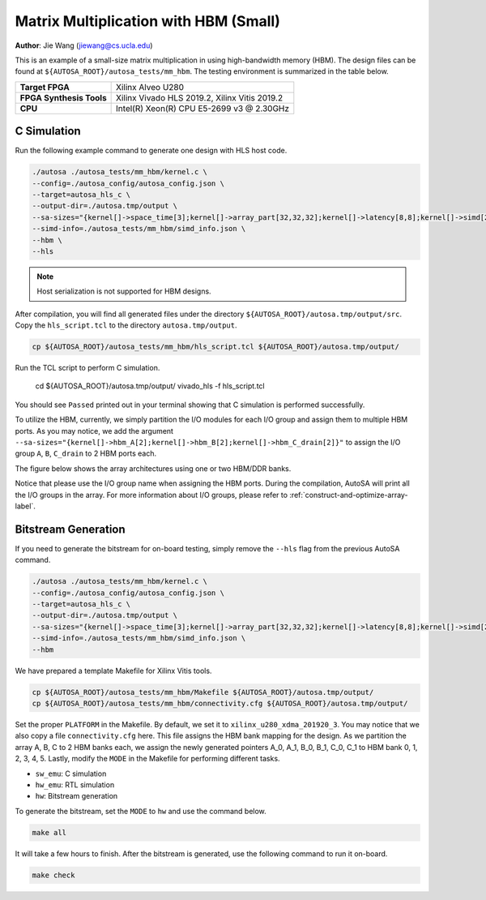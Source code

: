 Matrix Multiplication with HBM (Small) 
======================================

**Author**: Jie Wang (jiewang@cs.ucla.edu)

This is an example of a small-size matrix multiplication in using high-bandwidth memory (HBM).
The design files can be found at ``${AUTOSA_ROOT}/autosa_tests/mm_hbm``.
The testing environment is summarized in the table below.

+--------------------------+-----------------------------------------------+
| **Target FPGA**          | Xilinx Alveo U280                             |
+--------------------------+-----------------------------------------------+
| **FPGA Synthesis Tools** | Xilinx Vivado HLS 2019.2, Xilinx Vitis 2019.2 |
+--------------------------+-----------------------------------------------+
| **CPU**                  | Intel(R) Xeon(R) CPU E5-2699 v3 @ 2.30GHz     |
+--------------------------+-----------------------------------------------+

C Simulation
------------

Run the following example command to generate one design with HLS host code.

.. code:: bash

    ./autosa ./autosa_tests/mm_hbm/kernel.c \
    --config=./autosa_config/autosa_config.json \
    --target=autosa_hls_c \
    --output-dir=./autosa.tmp/output \
    --sa-sizes="{kernel[]->space_time[3];kernel[]->array_part[32,32,32];kernel[]->latency[8,8];kernel[]->simd[2];kernel[]->hbm_A[2];kernel[]->hbm_B[2];kernel[]->hbm_C_drain[2]}" \
    --simd-info=./autosa_tests/mm_hbm/simd_info.json \
    --hbm \
    --hls

.. note::

    Host serialization is not supported for HBM designs.

After compilation, you will find all generated files under the directory 
``${AUTOSA_ROOT}/autosa.tmp/output/src``. 
Copy the ``hls_script.tcl`` to the directory ``autosa.tmp/output``.    

.. code:: bash

    cp ${AUTOSA_ROOT}/autosa_tests/mm_hbm/hls_script.tcl ${AUTOSA_ROOT}/autosa.tmp/output/

Run the TCL script to perform C simulation.

    cd ${AUTOSA_ROOT}/autosa.tmp/output/
    vivado_hls -f hls_script.tcl

You should see ``Passed`` printed out in your terminal showing that 
C simulation is performed successfully.

To utilize the HBM, currently, we simply partition the I/O modules for each I/O group 
and assign them to multiple HBM ports. As you may notice, we add the argument
``--sa-sizes="{kernel[]->hbm_A[2];kernel[]->hbm_B[2];kernel[]->hbm_C_drain[2]}"``
to assign the I/O group ``A``, ``B``, ``C_drain`` to 2 HBM ports each.

The figure below shows the array architectures using one or two HBM/DDR banks. 

.. image:: images/array_hbm.png
    :align: center

Notice that please use the I/O group name when assigning the HBM ports.
During the compilation, AutoSA will print all the I/O groups in the array.
For more information about I/O groups, please refer to :ref:`construct-and-optimize-array-label`.    

Bitstream Generation
--------------------

If you need to generate the bitstream for on-board testing, simply remove the ``--hls``
flag from the previous AutoSA command.

.. code:: bash

    ./autosa ./autosa_tests/mm_hbm/kernel.c \
    --config=./autosa_config/autosa_config.json \
    --target=autosa_hls_c \
    --output-dir=./autosa.tmp/output \
    --sa-sizes="{kernel[]->space_time[3];kernel[]->array_part[32,32,32];kernel[]->latency[8,8];kernel[]->simd[2];kernel[]->hbm_A[2];kernel[]->hbm_B[2];kernel[]->hbm_C_drain[2]}" \
    --simd-info=./autosa_tests/mm_hbm/simd_info.json \
    --hbm

We have prepared a template Makefile for Xilinx Vitis tools.

.. code:: bash

    cp ${AUTOSA_ROOT}/autosa_tests/mm_hbm/Makefile ${AUTOSA_ROOT}/autosa.tmp/output/
    cp ${AUTOSA_ROOT}/autosa_tests/mm_hbm/connectivity.cfg ${AUTOSA_ROOT}/autosa.tmp/output/

Set the proper ``PLATFORM`` in the Makefile. 
By default, we set it to ``xilinx_u280_xdma_201920_3``.
You may notice that we also copy a file ``connectivity.cfg`` here.
This file assigns the HBM bank mapping for the design. 
As we partition the array A, B, C to 2 HBM banks each,
we assign the newly generated pointers A_0, A_1, B_0, B_1, C_0, C_1 to 
HBM bank 0, 1, 2, 3, 4, 5.
Lastly, modify the ``MODE`` in the Makefile for performing different tasks.

* ``sw_emu``: C simulation
* ``hw_emu``: RTL simulation
* ``hw``: Bitstream generation

To generate the bitstream, set the ``MODE`` to ``hw`` and use the command below.

.. code:: bash

    make all

It will take a few hours to finish. After the bitstream is generated,
use the following command to run it on-board.    

.. code:: bash

    make check